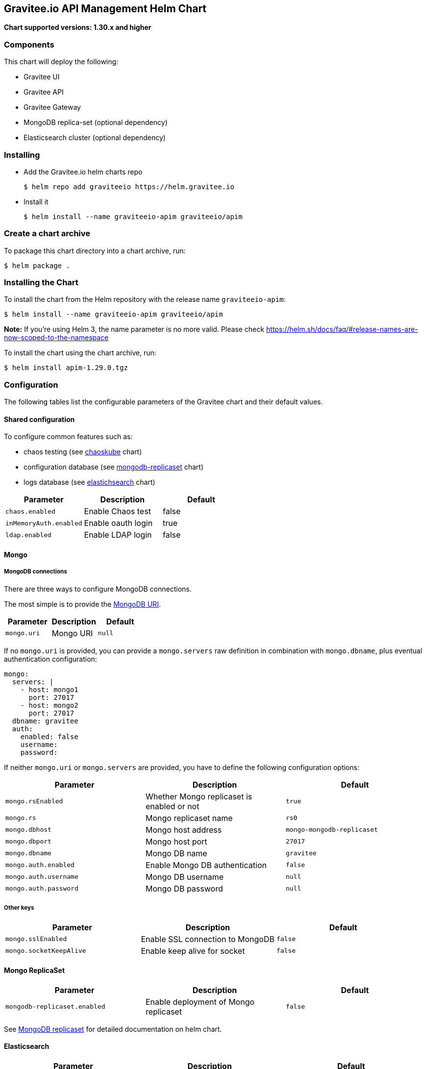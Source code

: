 [[graviteeio-api-management-helm-chart]]
== Gravitee.io API Management Helm Chart

*Chart supported versions: 1.30.x and higher*

=== Components

This chart will deploy the following:

* Gravitee UI
* Gravitee API
* Gravitee Gateway
* MongoDB replica-set (optional dependency)
* Elasticsearch cluster (optional dependency)

=== Installing

* Add the Gravitee.io helm charts repo
+
....
$ helm repo add graviteeio https://helm.gravitee.io
....
* Install it
+
....
$ helm install --name graviteeio-apim graviteeio/apim
....

=== Create a chart archive

To package this chart directory into a chart archive, run:

....
$ helm package .
....

=== Installing the Chart

To install the chart from the Helm repository with the release name
`+graviteeio-apim+`:

[source,bash]
----
$ helm install --name graviteeio-apim graviteeio/apim
----

*Note:* If you're using Helm 3, the name parameter is no more valid.
Please check
https://helm.sh/docs/faq/#release-names-are-now-scoped-to-the-namespace[https://helm.sh/docs/faq/#release-names-are-now-scoped-to-the-namespace]

To install the chart using the chart archive, run:

....
$ helm install apim-1.29.0.tgz
....

=== Configuration

The following tables list the configurable parameters of the Gravitee
chart and their default values.

==== Shared configuration

To configure common features such as:

* chaos testing (see
https://github.com/kubernetes/charts/tree/master/stable/chaoskube[chaoskube]
chart)
* configuration database (see
https://github.com/kubernetes/charts/tree/master/stable/mongodb-replicaset[mongodb-replicaset]
chart)
* logs database (see
https://github.com/helm/charts/tree/master/stable/elasticsearch[elastichsearch]
chart)

[cols=",,",options="header",]
|===
|Parameter |Description |Default
|`+chaos.enabled+` |Enable Chaos test |false
|`+inMemoryAuth.enabled+` |Enable oauth login |true
|`+ldap.enabled+` |Enable LDAP login |false
|===

==== Mongo

===== MongoDB connections

There are three ways to configure MongoDB connections.

The most simple is to provide the
https://docs.mongodb.com/manual/reference/connection-string/[MongoDB
URI].

[cols=",,",options="header",]
|===
|Parameter |Description |Default
|`+mongo.uri+` |Mongo URI |`+null+`
|===

If no `+mongo.uri+` is provided, you can provide a `+mongo.servers+` raw
definition in combination with `+mongo.dbname+`, plus eventual
authentication configuration:

[source,yaml]
----
mongo:
  servers: |
    - host: mongo1
      port: 27017
    - host: mongo2
      port: 27017
  dbname: gravitee
  auth:
    enabled: false
    username: 
    password:
----

If neither `+mongo.uri+` or `+mongo.servers+` are provided, you have to
define the following configuration options:

[cols=",,",options="header",]
|===
|Parameter |Description |Default
|`+mongo.rsEnabled+` |Whether Mongo replicaset is enabled or not
|`+true+`

|`+mongo.rs+` |Mongo replicaset name |`+rs0+`

|`+mongo.dbhost+` |Mongo host address |`+mongo-mongodb-replicaset+`

|`+mongo.dbport+` |Mongo host port |`+27017+`

|`+mongo.dbname+` |Mongo DB name |`+gravitee+`

|`+mongo.auth.enabled+` |Enable Mongo DB authentication |`+false+`

|`+mongo.auth.username+` |Mongo DB username |`+null+`

|`+mongo.auth.password+` |Mongo DB password |`+null+`
|===

===== Other keys

[cols=",,",options="header",]
|===
|Parameter |Description |Default
|`+mongo.sslEnabled+` |Enable SSL connection to MongoDB |`+false+`
|`+mongo.socketKeepAlive+` |Enable keep alive for socket |`+false+`
|===

==== Mongo ReplicaSet

[cols=",,",options="header",]
|===
|Parameter |Description |Default
|`+mongodb-replicaset.enabled+` |Enable deployment of Mongo replicaset
|`+false+`
|===

See
https://github.com/helm/charts/tree/master/stable/mongodb-replicaset[MongoDB
replicaset] for detailed documentation on helm chart.

==== Elasticsearch

[cols=",,",options="header",]
|===
|Parameter |Description |Default
|`+es.security.enabled+` |Elasticsearch username and password enabled
|false

|`+es.security.username+` |Elasticsearch username |`+example+`

|`+es.security.password+` |Elasticsearch password |`+example+`

|`+es.tls.enabled+` |Elasticsearch TLS enabled |false

|`+es.tls.keystore.type+` |Elasticsearch TLS keystore type (jks, pem or
pfx) |`+null+`

|`+es.tls.keystore.path+` |Elasticsearch TLS keystore path (jks, pfx)
|`+null+`

|`+es.tls.keystore.password+` |Elasticsearch TLS keystore password (jks,
pfx) |`+null+`

|`+es.tls.keystore.certs+` |Elasticsearch TLS certs (only pems)
|`+null+`

|`+es.tls.keystore.keys+` |Elasticsearch TLS keys (only pems) |`+null+`

|`+es.index+` |Elasticsearch index |`+gravitee+`

|`+es.endpoints+` |Elasticsearch endpoint array
|`+[http://elastic-elasticsearch-client.default.svc.cluster.local:9200]+`
|===

==== Elasticsearch cluster

[cols=",,",options="header",]
|===
|Parameter |Description |Default
|`+elasticsearch.enabled+` |Enable deployment of Elasticsearch cluster
|`+false+`
|===

See
https://github.com/helm/charts/tree/master/stable/elasticsearch[Elasticsearch]
for detailed documentation on optional requirements helm chart.

==== Gravitee UI

[cols=",,",options="header",]
|===
|Parameter |Description |Default
|`+ui.name+` |UI service name |`+ui+`

|`+ui.baseURL+` |Base URL to access to the Management API _(if set to
`+null+`, defaults to Management API ingress value)_
|`+[apim.example.com]/management+`

|`+ui.title+` |UI Portal title _(if set to `+null+`, retrieved from the
management repository)_ |`+API Portal+`

|`+ui.managementTitle+` |UI Management title _(if set to `+null+`,
retrieved from the management repository)_ |`+API Management+`

|`+ui.documentationLink+` |UI link to documentation _(if set to
`+null+`, retrieved from the management repository)_
|`+http://docs.gravitee.io/+`

|`+ui.portal.apikeyHeader+` |API key header name _(if set to `+null+`,
retrieved from the management repository)_ |`+X-Gravitee-Api-Key+`

|`+ui.portal.devMode.enabled+` |Whether to enable developer mode _(if
set to `+null+`, retrieved from the management repository)_ |`+false+`

|`+ui.portal.userCreation.enabled+` |Whether to enable user creation
_(if set to `+null+`, retrieved from the management repository)_
|`+false+`

|`+ui.portal.support.enabled+` |Whether to enable support features _(if
set to `+null+`, retrieved from the management repository)_ |`+true+`

|`+ui.portal.rating.enabled+` |Whether to enable API rating _(if set to
`+null+`, retrieved from the management repository)_ |`+false+`

|`+ui.portal.analytics.enabled+` |Whether to enable analytics features
_(if set to `+null+`, retrieved from the management repository)_
|`+false+`

|`+ui.portal.analytics.trackingId+` |Tracking ID used for analytics _(if
set to `+null+`, retrieved from the management repository)_ |`+""+`

|`+ui.replicaCount+` |How many replicas of the UI pod |`+1+`

|`+ui.image.repository+` |Gravitee UI image repository
|`+graviteeio/management-ui+`

|`+ui.image.tag+` |Gravitee UI image tag |`+1.29.5+`

|`+ui.image.pullPolicy+` |K8s image pull policy |`+Always+`

|`+ui.image.pullSecrets+` |K8s image pull secrets, used to pull both
Gravitee UI image and `+extraInitContainers+` |`+null+`

|`+ui.autoscaling.enabled+` |Whether auto-scaling is enabled or not
|`+true+`

|`+ui.autoscaling.minReplicas+` |If `+ui.autoscaling.enabled+` is
`+true+`, what's the minimum number of replicas |`+2+`

|`+ui.autoscaling.maxReplicas+` |If `+ui.autoscaling.enabled+` is
`+true+`, what's the maximum number of replicas |`+3+`

|`+ui.autoscaling.targetAverageUtilization+` |If
`+ui.autoscaling.enabled+` what's the average target utilization (in %)
before it auto-scale |`+50+`

|`+ui.service.name+` |UI service name |`+nginx+`

|`+ui.service.type+` |K8s publishing
https://kubernetes.io/docs/concepts/services-networking/service/#publishing-services-service-types[service
type] |`+ClusterIP+`

|`+ui.service.externalPort+` |K8s UI service external port |`+8082+`

|`+ui.service.internalPort+` |K8s UI service internal port (container)
|`+80+`

|`+ui.service.internalPortName+` |K8s UI service internal port name
(container) |`+http+`

|`+ui.ingress.enabled+` |Whether Ingress is enabled or not |`+true+`

|`+ui.ingress.hosts+` |If `+ui.ingress.enabled+` is enabled, set
possible ingress hosts |`+[apim.example.com]+`

|`+ui.ingress.annotations+` |Supported Ingress annotations to configure
ingress controller
|`+[kubernetes.io/ingress.class: nginx, kubernetes.io/app-root: /management, kubernetes.io/rewrite-target: /management, ingress.kubernetes.io/configuration-snippet: "etag on;\nproxy_pass_header ETag;\n"]+`

|`+ui.ingress.tls.hosts+`
|https://kubernetes.io/docs/concepts/services-networking/ingress/#tls[Ingress
TLS termination] |`+[apim.example.com]+`

|`+ui.ingress.tls.secretName+` |Ingress TLS K8s secret name containing
the TLS private key and certificate |`+api-custom-cert+`

|`+ui.resources.limits.cpu+` |K8s pod deployment
https://kubernetes.io/docs/tasks/configure-pod-container/assign-cpu-resource/[limits
definition for CPU] |`+100m+`

|`+ui.resources.limits.memory+` |K8s pod deployment limits definition
for memory |`+128Mi+`

|`+ui.resources.requests.cpu+` |K8s pod deployment
https://kubernetes.io/docs/tasks/configure-pod-container/assign-cpu-resource/#specify-a-cpu-request-and-a-cpu-limit[requests
definition for CPU] |`+50m+`

|`+ui.resources.requests.memory+` |K8s pod deployment requests
definition for memory |`+64Mi+`

|`+ui.lifecycle.postStart+` |K8s pod deployment
https://kubernetes.io/docs/tasks/configure-pod-container/attach-handler-lifecycle-event/#define-poststart-and-prestop-handlers[postStart]
command definition |`+null+`

|`+ui.lifecycle.preStop+` |K8s pod deployment
https://kubernetes.io/docs/tasks/configure-pod-container/attach-handler-lifecycle-event/#define-poststart-and-prestop-handlers[preStop]
command definition |`+null+`
|===

==== Gravitee API

[cols=",,",options="header",]
|===
|Parameter |Description |Default
|`+api.name+` |API service name |`+api+`

|`+api.logging.debug+` |Whether to enable API debug logging or not
|`+false+`

|`+api.logging.graviteeLevel+` |Logging level for Gravitee classes
|`+DEBUG+`

|`+api.logging.jettyLevel+` |Logging level for Jetty classes |`+INFO+`

|`+api.logging.stdout.encoderPattern+` |Logback standard output encoder
pattern |`+%d{HH:mm:ss.SSS} [%thread] %-5level %logger{36} - %msg%n+`

|`+api.logging.file.enabled+` |Whether to enable file logging or not
|`+true+`

|`+api.logging.file.rollingPolicy+` |Logback file rolling policy
configuration |`+TimeBasedRollingPolicy+` for 30 days

|`+api.logging.file.encoderPattern+` |Logback file encoder pattern
|`+%d{HH:mm:ss.SSS} [%thread] %-5level %logger{36} - %msg%n+`

|`+api.ssl.enabled+` |API exposition through HTTPS protocol activation
|`+false+`

|`+api.ssl.keystore.type+` |Keystore type for API exposition through
HTTPS protocol |`+jks+`

|`+api.ssl.keystore.path+` |Keystore path for API exposition through
HTTPS protocol |`+null+`

|`+api.ssl.keystore.password+` |Keystore password for API exposition
through HTTPS protocol |`+null+`

|`+api.ssl.truststore.type+` |Truststore type for client authentication
through 2 way TLS |`+jks+`

|`+api.ssl.truststore.path+` |Truststore path for client authentication
through 2 way TLS |`+null+`

|`+api.ssl.truststore.password+` |Truststore password for client
authentication through 2 way TLS |`+null+`

|`+api.http.services.core.http.authentication.password+` |HTTP core
service authentication password |`+adminadmin+`

|`+api.http.services.core.http.port+` |HTTP core service port exposed in
container |`+18083+`

|`+api.http.services.core.http.host+` |HTTP core service bind IP or host
inside container (0.0.0.0 for exposure on every interfaces)
|`+localhost+`

|`+api.http.services.core.http.authentication.password+` |HTTP core
service authentication password |`+adminadmin+`

|`+api.http.services.core.http.ingress.enabled+` |Ingress for HTTP core
service authentication (requires
`+api.http.services.core.service.enabled+` to be true) |`+false+`

|`+api.http.services.core.http.ingress.path+` |The ingress path which
should match for incoming requests to the management technical API.
|`+/management/_(.*)+`

|`+api.http.services.core.http.ingress.hosts+` |If
`+api.ingress.enabled+` is enabled, set possible ingress hosts
|`+[apim.example.com]+`

|`+api.http.services.core.http.ingress.annotations+` |Supported Ingress
annotations to configure ingress controller
|`+[kubernetes.io/ingress.class: nginx, nginx.ingress.kubernetes.io/rewrite-target: /_$1]+`

|`+api.http.services.core.http.ingress.tls.hosts+`
|https://kubernetes.io/docs/concepts/services-networking/ingress/#tls[Ingress
TLS termination] |`+[apim.example.com]+`

|`+api.http.services.core.http.ingress.tls.secretName+` |Ingress TLS K8s
secret name containing the TLS private key and certificate
|`+api-custom-cert+`

|`+api.http.services.core.http.service.enabled+` |Whether a service is
added or not for technical API |`+false+`

|`+api.http.services.core.http.service.externalPort+` |K8s service
external port (internal port is defined by
`+api.http.services.core.http.port+` ) |`+18083+`

|`+api.http.api.entrypoint+` |Listening path for the API
|`+/management+`

|`+api.http.client.timeout+` |HTTP client global timeout |`+10000+`

|`+api.http.client.proxy.type+` |HTTP client proxy type |`+HTTP+`

|`+api.http.client.proxy.http.host+` |HTTP client proxy host for HTTP
protocol |`+localhost+`

|`+api.http.client.proxy.http.port+` |HTTP client proxy port for HTTP
protocol |`+3128+`

|`+api.http.client.proxy.http.username+` |HTTP client proxy username for
HTTP protocol |`+null+`

|`+api.http.client.proxy.http.password+` |HTTP client proxy password for
HTTP protocol |`+null+`

|`+api.http.client.proxy.https.host+` |HTTP client proxy host for HTTPS
protocol |`+localhost+`

|`+api.http.client.proxy.https.port+` |HTTP client proxy port for HTTPS
protocol |`+3128+`

|`+api.http.client.proxy.https.username+` |HTTP client proxy username
for HTTPS protocol |`+null+`

|`+api.http.client.proxy.https.password+` |HTTP client proxy password
for HTTPS protocol |`+null+`

|`+api.user.login.defaultApplication+` |Whether to enable default
application creation on first user authentication |`+true+`

|`+api.user.anonymizeOnDelete+` |Whether to enable user anonymization on
deletion |`+false+`

|`+api.supportEnabled+` |Whether to enable support feature |`+true+`

|`+api.ratingEnabled+` |Whether to enable API rating feature |`+true+`

|`+smtp.enabled+` |Email sending activation |`+true+`

|`+smtp.host+` |SMTP server host |`+smtp.example.com+`

|`+smtp.port+` |SMTP server port |`+25+`

|`+smtp.from+` |Email sending address |`+info@example.com+`

|`+smtp.username+` |SMTP server username |`+info@example.com+`

|`+smtp.password+` |SMTP server password |`+example.com+`

|`+smtp.subject+` |Email subjects template |`+[gravitee] %s+`

|`+smtp.auth+` |SMTP server authentication activation |`+true+`

|`+smtp.starttlsEnable+` |SMTP server TLS activation |`+false+`

|`+smtp.localhost+` |Hostname that is resolvable by the SMTP server
|`+null+`

|`+api.portalURL+` |The portal URL used in emails
|`+https://{{ index .Values.ui.ingress.hosts 0 }}+`

|`+api.restartPolicy+` |Policy to
https://kubernetes.io/docs/concepts/workloads/pods/pod-lifecycle/#pod-and-container-status[restart
K8 pod] |`+OnFailure+`

|`+api.updateStrategy.type+`
|https://kubernetes.io/zh/docs/concepts/workloads/controllers/deployment/[K8s
deployment strategy type] |`+RollingUpdate+`

|`+api.updateStrategy.rollingUpdate.maxUnavailable+` |If
api.updateStrategy.type is set to `+RollingUpdate+`, make sure to set a
value here or your Deployment can have 100% unavailability by default.
The Deployment controller will stop the bad rollout automatically, and
will stop scaling up the new ReplicaSet. This depends on the
rollingUpdate parameters (maxUnavailable specifically) that you have
specified. Kubernetes by default sets the value to 1 and spec.replicas
to 1 so if you haven’t cared about setting those parameters, your
Deployment can have 100% unavailability by default! |`+1+`

|`+api.replicaCount+` |How many replicas for the API pod |`+1+`

|`+api.image.repository+` |Gravitee API image repository
|`+graviteeio/management-api+`

|`+api.image.tag+` |Gravitee API image tag |`+1.29.5+`

|`+api.image.pullPolicy+` |K8s image pull policy |`+Always+`

|`+api.image.pullSecrets+` |K8s image pull secrets, used to pull both
Gravitee Management API image and `+extraInitContainers+` |`+null+`

|`+api.env+` |Environment variables, defined as a list of `+name+` and
`+value+` as specified in
https://kubernetes.io/docs/tasks/inject-data-application/define-environment-variable-container/[Kubernetes
documentation] |`+null+`

|`+api.service.type+` |K8s publishing
https://kubernetes.io/docs/concepts/services-networking/service/#publishing-services-service-types[service
type] |`+ClusterIP+`

|`+api.service.externalPort+` |K8s service external port |`+83+`

|`+api.service.internalPort+` |K8s service internal port (container)
|`+8083+`

|`+api.service.internalPortName+` |K8s service internal port name
(container) |`+http+`

|`+api.autoscaling.enabled+` |Whether auto-scaling is enabled or not
|`+true+`

|`+api.autoscaling.minReplicas+` |If `+api.autoscaling.enabled+` is
`+true+`, what's the minimum number of replicas |`+2+`

|`+api.autoscaling.maxReplicas+` |If `+api.autoscaling.enabled+` is
`+true+`, what's the maximum number of replicas |`+3+`

|`+api.autoscaling.targetAverageUtilization+` |If
`+api.autoscaling.enabled+` what's the average target utilization (in %)
before it auto-scale |`+50+`

|`+api.ingress.enabled+` |Whether Ingress is enabled or not |`+true+`

|`+api.ingress.path+` |The ingress path which should match for incoming
requests to the management API. |`+/management+`

|`+api.ingress.hosts+` |If `+api.ingress.enabled+` is enabled, set
possible ingress hosts |`+[apim.example.com]+`

|`+api.ingress.annotations+` |Supported Ingress annotations to configure
ingress controller
|`+[kubernetes.io/ingress.class: nginx, ingress.kubernetes.io/configuration-snippet: "etag on;\nproxy_pass_header ETag;\nproxy_set_header if-match \"\";\n"]+`

|`+api.ingress.tls.hosts+`
|https://kubernetes.io/docs/concepts/services-networking/ingress/#tls[Ingress
TLS termination] |`+[apim.example.com]+`

|`+api.ingress.tls.secretName+` |Ingress TLS K8s secret name containing
the TLS private key and certificate |`+api-custom-cert+`

|`+api.resources.limits.cpu+` |K8s pod deployment
https://kubernetes.io/docs/tasks/configure-pod-container/assign-cpu-resource/[limits
definition for CPU] |`+500m+`

|`+api.resources.limits.memory+` |K8s pod deployment limits definition
for memory |`+1024Mi+`

|`+api.resources.requests.cpu+` |K8s pod deployment
https://kubernetes.io/docs/tasks/configure-pod-container/assign-cpu-resource/#specify-a-cpu-request-and-a-cpu-limit[requests
definition for CPU] |`+200m+`

|`+api.resources.requests.memory+` |K8s pod deployment requests
definition for memory |`+512Mi+`

|`+api.lifecycle.postStart+` |K8s pod deployment
https://kubernetes.io/docs/tasks/configure-pod-container/attach-handler-lifecycle-event/#define-poststart-and-prestop-handlers[postStart]
command definition |`+null+`

|`+api.lifecycle.preStop+` |K8s pod deployment
https://kubernetes.io/docs/tasks/configure-pod-container/attach-handler-lifecycle-event/#define-poststart-and-prestop-handlers[preStop]
command definition |`+null+`
|===

==== Gravitee Gateway

[cols=",,",options="header",]
|===
|Parameter |Description |Default
|`+gateway.name+` |Gateway service name |`+gateway+`

|`+gateway.logging.debug+` |Whether to enable Gateway debug logging or
not |`+false+`

|`+gateway.ssl.enabled+` |API exposition through HTTPS protocol
activation |`+false+`

|`+gateway.ssl.keystore.type+` |Keystore type for API exposition through
HTTPS protocol |`+jks+`

|`+gateway.ssl.keystore.path+` |Keystore path for API exposition through
HTTPS protocol |`+null+`

|`+gateway.ssl.keystore.password+` |Keystore password for API exposition
through HTTPS protocol |`+null+`

|`+gateway.ssl.clientAuth+` |Client authentication through 2 way TLS
activation |`+false+`

|`+gateway.ssl.truststore.type+` |Truststore type for client
authentication through 2 way TLS |`+jks+`

|`+gateway.ssl.truststore.path+` |Truststore path for client
authentication through 2 way TLS |`+null+`

|`+gateway.ssl.truststore.password+` |Truststore password for client
authentication through 2 way TLS |`+null+`

|`+gateway.logging.graviteeLevel+` |Logging level for Gravitee classes
|`+DEBUG+`

|`+gateway.logging.jettyLevel+` |Logging level for Jetty classes
|`+INFO+`

|`+gateway.logging.stdout.encoderPattern+` |Logback standard output
encoder pattern
|`+%d{HH:mm:ss.SSS} [%thread] [%X{api}] %-5level %logger{36} - %msg%n+`

|`+gateway.logging.file.enabled+` |Whether to enable file logging or not
|`+true+`

|`+gateway.logging.file.rollingPolicy+` |Logback file rolling policy
configuration |`+TimeBasedRollingPolicy+` for 30 days

|`+gateway.logging.file.encoderPattern+` |Logback file encoder pattern
|`+%d{HH:mm:ss.SSS} [%thread] [%X{api}] %-5level %logger{36} - %msg%n+`

|`+gateway.type+` |Gateway deployment type: `+deployment+` or
`+statefulSet+` |`+deployment+`

|`+gateway.replicaCount+` |How many replicas of the Gateway pod |`+2+`

|`+gateway.image.repository+` |Gravitee Gateway image repository
|`+graviteeio/gateway+`

|`+gateway.image.tag+` |Gravitee Gateway image tag |`+1.29.5+`

|`+gateway.image.pullPolicy+` |K8s image pull policy |`+Always+`

|`+gateway.image.pullSecrets+` |K8s image pull secrets, used to pull
both Gravitee Gateway image and `+extraInitContainers+` |`+null+`

|`+gateway.env+` |Environment variables, defined as a list of `+name+`
and `+value+` as specified in
https://kubernetes.io/docs/tasks/inject-data-application/define-environment-variable-container/[Kubernetes
documentation] |`+null+`

|`+gateway.service.type+` |K8s publishing
https://kubernetes.io/docs/concepts/services-networking/service/#publishing-services-service-types[service
type] |`+ClusterIP+`

|`+gateway.service.externalPort+` |K8s Gateway service external port
|`+82+`

|`+gateway.service.internalPort+` |K8s Gateway service internal port
(container) |`+8082+`

|`+gateway.service.internalPortName+` |K8s Gateway service internal port
name (container) |`+http+`

|`+gateway.autoscaling.enabled+` |Whether auto-scaling is enabled or not
|`+true+`

|`+gateway.autoscaling.minReplicas+` |If `+gateway.autoscaling.enabled+`
is `+true+`, what's the minimum number of replicas |`+2+`

|`+gateway.autoscaling.maxReplicas+` |If `+gateway.autoscaling.enabled+`
is `+true+`, what's the maximum number of replicas |`+3+`

|`+gateway.autoscaling.targetAverageUtilization+` |If
`+gateway.autoscaling.enabled+` what's the average target utilization
(in %) before it auto-scale |`+50+`

|`+gateway.websocket+` |Whether websocket protocol is enabled or not
|`+false+`

|`+gateway.apiKey.header+` |Header used for the API Key. Set an empty
value to prohibit its use. |`+X-Gravitee-Api-Key+`

|`+gateway.apiKey.param+` |Query parameter used for the API Key. Set an
empty value to prohibit its use. |`+api-key+`

|`+gateway.sharding_tags+` |Sharding tags (comma separated list) |``

|`+gateway.ingress.enabled+` |Whether Ingress is enabled or not
|`+true+`

|`+gateway.ingress.path+` |The ingress path which should match for
incoming requests to the gateway. |`+/gateway+`

|`+gateway.ingress.hosts+` |If `+gateway.ingress.enabled+` is enabled,
set possible ingress hosts |`+[apim.example.com]+`

|`+gateway.ingress.annotations+` |Supported Ingress annotations to
configure ingress controller
|`+[kubernetes.io/ingress.class: nginx, nginx.ingress.kubernetes.io/ssl-redirect: "false", nginx.ingress.kubernetes.io/enable-rewrite-log: "true", kubernetes.io/app-root: /gateway, kubernetes.io/rewrite-target: /gateway]+`

|`+gateway.ingress.tls.hosts+`
|https://kubernetes.io/docs/concepts/services-networking/ingress/#tls[Ingress
TLS termination] |`+[apim.example.com]+`

|`+gateway.ingress.tls.secretName+` |Ingress TLS K8s secret name
containing the TLS private key and certificate |`+api-custom-cert+`

|`+gateway.resources.limits.cpu+` |K8s pod deployment
https://kubernetes.io/docs/tasks/configure-pod-container/assign-cpu-resource/[limits
definition for CPU] |`+500m+`

|`+gateway.resources.limits.memory+` |K8s pod deployment limits
definition for memory |`+512Mi+`

|`+gateway.resources.requests.cpu+` |K8s pod deployment
https://kubernetes.io/docs/tasks/configure-pod-container/assign-cpu-resource/#specify-a-cpu-request-and-a-cpu-limit[requests
definition for CPU] |`+200m+`

|`+gateway.resources.requests.memory+` |K8s pod deployment requests
definition for memory |`+256Mi+`

|`+gateway.lifecycle.postStart+` |K8s pod deployment
https://kubernetes.io/docs/tasks/configure-pod-container/attach-handler-lifecycle-event/#define-poststart-and-prestop-handlers[postStart]
command definition |`+null+`

|`+gateway.lifecycle.preStop+` |K8s pod deployment
https://kubernetes.io/docs/tasks/configure-pod-container/attach-handler-lifecycle-event/#define-poststart-and-prestop-handlers[preStop]
command definition |`+null+`
|===

Specify each parameter using the `+--set key=value[,key=value]+`
argument to `+helm install+`.

Alternatively, a YAML file that specifies the values for the parameters
can be provided while installing the chart. For example,

[source,bash]
----
$ helm install --name my-release -f values.yaml gravitee
----

____
*Tip*: You can use the default values.yaml
____

==== Providing a custom theme for the portal

One option is certainly to provide a custom Gravitee.io Portal image
that includes the theme. However, if you prefer to stick with the
official Gravitee.io Portal image, you can use an init container as
theme provider.

Create your own portal theme and package it up into a Docker image.

[source,docker]
----
FROM busybox
COPY mytheme /mytheme
----

In combination with an `+emptyDir+` that is shared with the Gravitee.io
Portal container, configure an init container that runs your theme image
and copies the theme over to a temporary location plus a post script
that copies the theme from this temporary location to the right place
where Gravitee.io will pick it up automatically.

[source,yaml]
----
ui:
  lifecycle:
      postStart: '[ "/bin/sh", "-c", "cp -R -u /tmp/mytheme/* /var/www/html/themes" ]'

  extraInitContainers: |
    - name: theme-provider
      image: myuser/mytheme:1
      imagePullPolicy: IfNotPresent
      command:
        - sh
      args:
        - -c
        - |
          echo "Copying theme..."
          cp -R /mytheme/* /theme
      volumeMounts:
        - name: theme
          mountPath: /theme

  extraVolumeMounts: |
    - name: theme
      mountPath: /tmp/mytheme

  extraVolumes: |
    - name: theme
      emptyDir: {}
----
